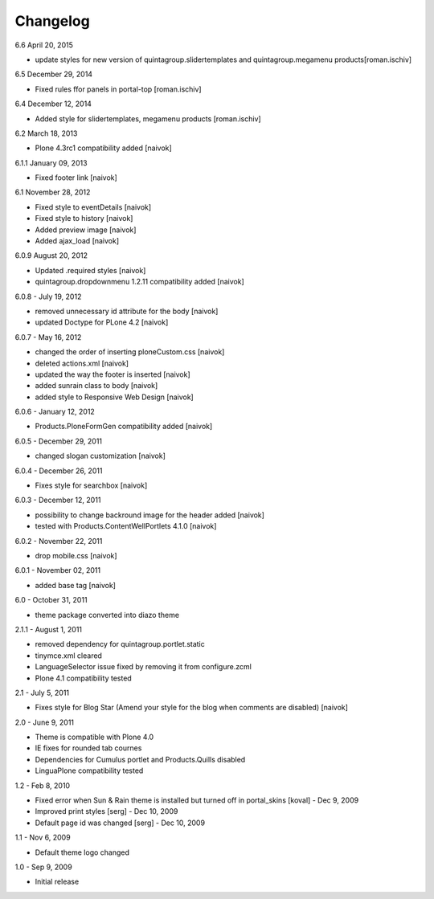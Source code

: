 Changelog
---------

6.6 April 20, 2015

- update styles for new version of quintagroup.slidertemplates and quintagroup.megamenu products[roman.ischiv]

6.5 December 29, 2014

- Fixed rules ffor panels in portal-top [roman.ischiv]

6.4 December 12, 2014

- Added style for slidertemplates, megamenu products [roman.ischiv]

6.2 March 18, 2013

- Plone 4.3rc1 compatibility added [naivok]

6.1.1 January 09, 2013

- Fixed footer link [naivok]

6.1 November 28, 2012

* Fixed style to eventDetails [naivok]
* Fixed style to history [naivok]
* Added preview image [naivok]
* Added ajax_load [naivok]

6.0.9 August 20, 2012

* Updated .required styles [naivok]
* quintagroup.dropdownmenu 1.2.11 compatibility added [naivok]

6.0.8 - July 19, 2012

* removed unnecessary id attribute for the body [naivok]
* updated Doctype for PLone 4.2 [naivok]

6.0.7 - May 16, 2012

* changed the order of inserting ploneCustom.css [naivok]
* deleted actions.xml [naivok]
* updated the way the footer is inserted [naivok]
* added sunrain class to body [naivok]
* added style to Responsive Web Design [naivok]

6.0.6 - January 12, 2012

* Products.PloneFormGen compatibility added [naivok]

6.0.5 - December 29, 2011

* changed slogan customization [naivok]

6.0.4 - December 26, 2011

* Fixes style for searchbox [naivok]

6.0.3 - December 12, 2011

* possibility to change backround image for the header added [naivok]
* tested with Products.ContentWellPortlets 4.1.0 [naivok]

6.0.2 - November 22, 2011

* drop mobile.css [naivok]

6.0.1 - November 02, 2011

* added base tag [naivok]

6.0 - October 31, 2011 

* theme package converted into diazo theme

2.1.1 - August 1, 2011

* removed dependency for quintagroup.portlet.static
* tinymce.xml cleared
* LanguageSelector issue fixed by removing it from configure.zcml
* Plone 4.1 compatibility tested

2.1 - July 5, 2011

* Fixes style for Blog Star (Amend your style for the blog when comments are disabled) [naivok]

2.0 - June 9, 2011

* Theme is compatible with Plone 4.0
* IE fixes for rounded tab cournes
* Dependencies for Cumulus portlet and Products.Quills disabled
* LinguaPlone compatibility tested

1.2 - Feb 8, 2010

* Fixed error when Sun & Rain theme is installed but turned off in portal_skins [koval] - Dec 9, 2009
* Improved print styles [serg] - Dec 10, 2009
* Default page id was changed [serg] - Dec 10, 2009

1.1 - Nov 6, 2009

* Default theme logo changed

1.0 - Sep 9, 2009

* Initial release
